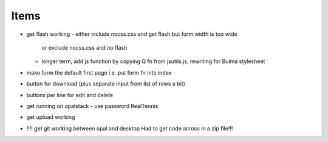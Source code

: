 Items
=================

* get flash working
  - either include nocss.css and get flash but form width is too wide
    or exclude nocss.css and no flash
  - longer term, add js function by copying Q fn from jsutils.js, 
    rewriting for Bulma stylesheet
* make form the default first page i.e. put form fn into index
* button for download (plus separate input from list of rows a bit)
* buttons per line for edit and delete
* get running on opalstack - use password RealTennis
* get upload working 
* !!!! get git working between opal and desktop
  Had to get code across in a zip file!!!

